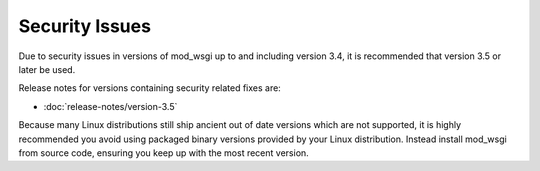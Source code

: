 ===============
Security Issues
===============

Due to security issues in versions of mod_wsgi up to and including version
3.4, it is recommended that version 3.5 or later be used.

Release notes for versions containing security related fixes are:

* :doc:`release-notes/version-3.5`

Because many Linux distributions still ship ancient out of date versions
which are not supported, it is highly recommended you avoid using packaged
binary versions provided by your Linux distribution. Instead install
mod_wsgi from source code, ensuring you keep up with the most recent
version.
